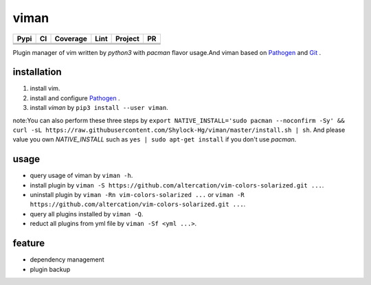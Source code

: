 viman
==========

+------------+------------+-----------+-----------------+---------------+---------------+
|    Pypi    |     CI     | Coverage  |      Lint       |   Project     |      PR       |
+============+============+===========+=================+===============+===============+
|   |Pypi|   |  |travis|  | |codecov| | |codefactor|    |     |BCH|     | |PR-welcomes| |
+------------+------------+-----------+-----------------+---------------+---------------+
|            |            |           | |lgtm-lint|     |               |               |
+------------+------------+-----------+-----------------+---------------+---------------+
|            |            |           | |Codacy Badge|  |               |               |
+------------+------------+-----------+-----------------+---------------+---------------+

.. |travis| image:: https://travis-ci.org/Shylock-Hg/viman.svg?branch=master
    :target: https://travis-ci.org/Shylock-Hg/viman

.. |Pypi| image:: https://img.shields.io/badge/pypi-v0.0.11-brightgreen.svg
    :target: https://pypi.org/project/viman/

.. |codecov| image:: https://codecov.io/gh/Shylock-Hg/viman/branch/master/graph/badge.svg
  :target: https://codecov.io/gh/Shylock-Hg/viman

.. |codefactor| image:: https://www.codefactor.io/repository/github/shylock-hg/viman/badge
   :target: https://www.codefactor.io/repository/github/shylock-hg/viman
   :alt: CodeFactor

.. |lgtm-lint| image:: https://img.shields.io/lgtm/grade/python/g/Shylock-Hg/viman.svg?logo=lgtm&logoWidth=18
   :target: https://lgtm.com/projects/g/Shylock-Hg/viman/context:python
   :alt: Language grade: Python

.. |Codacy Badge| image:: https://api.codacy.com/project/badge/Grade/4bc646603b0847d2aee5c7527a35c8e6
   :target: https://www.codacy.com/app/Shylock-Hg/viman?utm_source=github.com&amp;utm_medium=referral&amp;utm_content=Shylock-Hg/viman&amp;utm_campaign=Badge_Grade)

.. |BCH| image:: https://bettercodehub.com/edge/badge/Shylock-Hg/viman?branch=master
   :target: https://bettercodehub.com/

.. |PR-welcomes| image:: https://img.shields.io/badge/PRs-welcome-brightgreen.svg?style=flat-square
   :target: http://makeapullrequest.com


Plugin manager of vim written by *python3* with *pacman* flavor usage.And viman based on `Pathogen <https://github.com/tpope/vim-pathogen>`_ and `Git <https://github.com/git/git>`_ .

installation
------------------

1. install vim.
2. install and configure `Pathogen <https://github.com/tpope/vim-pathogen>`_ .
3. install *viman* by ``pip3 install --user viman``.

note:You can also perform these three steps by ``export NATIVE_INSTALL='sudo pacman --noconfirm -Sy' && curl -sL https://raw.githubusercontent.com/Shylock-Hg/viman/master/install.sh | sh``. And please value you own *NATIVE_INSTALL* such as ``yes | sudo apt-get install`` if you don't use *pacman*.

usage
-----------------

* query usage of viman by ``viman -h``.
* install plugin by ``viman -S https://github.com/altercation/vim-colors-solarized.git ...``.
* uninstall plugin by ``viman -Rn vim-colors-solarized ...`` or ``viman -R https://github.com/altercation/vim-colors-solarized.git ...``.
* query all plugins installed by ``viman -Q``.
* reduct all plugins from yml file by ``viman -Sf <yml ...>``.

feature
--------------------

* dependency management
* plugin backup

